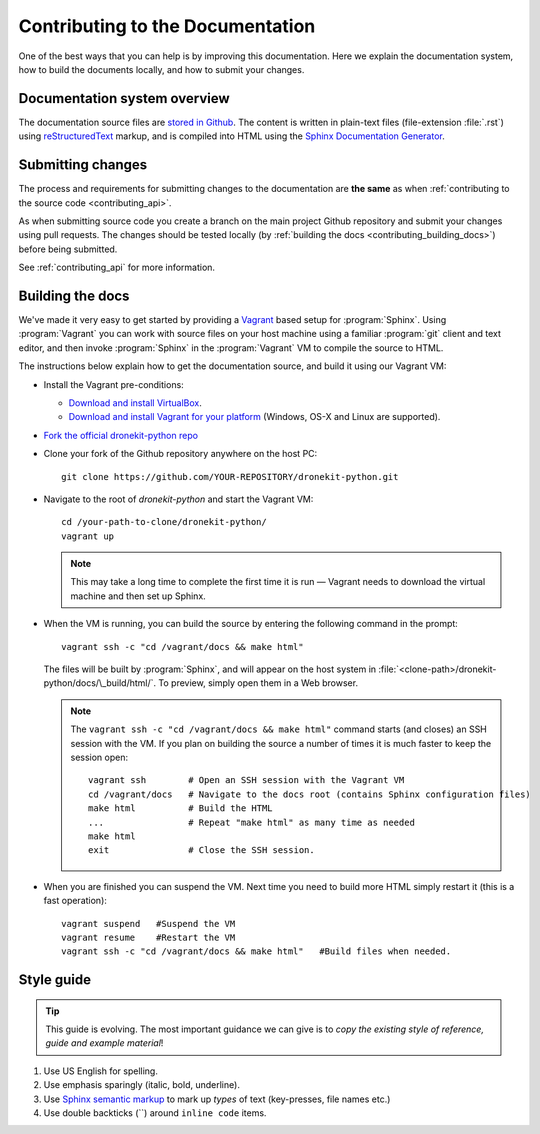 .. _contributing-to-documentation:

=================================
Contributing to the Documentation
=================================

One of the best ways that you can help is by improving this documentation.  Here we explain
the documentation system, how to build the documents locally, and how to submit your changes.


Documentation system overview
=============================

The documentation source files are `stored in Github <https://github.com/dronekit/dronekit-python/tree/master/docs>`_. 
The content is written in plain-text files (file-extension :file:`.rst`) using 
`reStructuredText <http://sphinx-doc.org/rest.html>`_ markup, and is compiled into HTML using the 
`Sphinx Documentation Generator <http://sphinx-doc.org/index.html>`_. 

Submitting changes
==================

The process and requirements for submitting changes to the documentation are **the same** as when 
:ref:`contributing to the source code <contributing_api>`. 

As when submitting source code you create a branch on the main project Github repository and 
submit your changes using pull requests. The changes should be tested
locally (by :ref:`building the docs <contributing_building_docs>`) before being submitted.

See :ref:`contributing_api` for more information. 

.. _contributing_building_docs:

Building the docs
=================

We've made it very easy to get started by providing a `Vagrant <https://www.vagrantup.com/>`_ based setup for :program:`Sphinx`. Using :program:`Vagrant` you can work with source files on your host machine using a familiar :program:`git` client and text editor, and then invoke :program:`Sphinx` in the :program:`Vagrant` VM to compile the source to HTML.

The instructions below explain how to get the documentation source, and build it using our Vagrant VM:
	
* Install the Vagrant pre-conditions:

  * `Download and install VirtualBox <https://www.virtualbox.org/wiki/Downloads>`_.
  * `Download and install Vagrant for your platform <https://www.vagrantup.com/downloads.html>`_ (Windows, OS-X and Linux are supported).
  
* `Fork the official dronekit-python repo <https://github.com/dronekit/dronekit-python#fork-destination-box>`_
* Clone your fork of the Github repository anywhere on the host PC: ::

    git clone https://github.com/YOUR-REPOSITORY/dronekit-python.git
	
* Navigate to the root of *dronekit-python* and start the Vagrant VM:
  ::
  
	cd /your-path-to-clone/dronekit-python/
	vagrant up

  .. note:: This may take a long time to complete the first time it is run  — Vagrant needs to download the virtual machine and then set up Sphinx.
	
* When the VM is running, you can build the source by entering the following command in the prompt: 
  ::

	vagrant ssh -c "cd /vagrant/docs && make html"
		
  The files will be built by :program:`Sphinx`, and will appear on the host system in :file:`<clone-path>/dronekit-python/docs/\_build/html/`. To preview, simply open them in a Web browser.
	
  .. note:: 

	The ``vagrant ssh -c "cd /vagrant/docs && make html"`` command starts (and closes) an SSH session with the VM. If you plan on building the source a number of times it is much faster to keep the session open: 
		
	::

		vagrant ssh        # Open an SSH session with the Vagrant VM
		cd /vagrant/docs   # Navigate to the docs root (contains Sphinx configuration files)
		make html          # Build the HTML
		...                # Repeat "make html" as many time as needed
		make html          
		exit               # Close the SSH session.

			
	
* When you are finished you can suspend the VM. Next time you need to build more HTML simply restart it (this is a fast operation):
  ::
  
	vagrant suspend   #Suspend the VM
	vagrant resume    #Restart the VM
	vagrant ssh -c "cd /vagrant/docs && make html"   #Build files when needed.


Style guide
===========

.. tip:: 

    This guide is evolving. The most important guidance we can give is 
    to *copy the existing style of reference, guide and example material*!


#. Use US English for spelling.

#. Use emphasis sparingly (italic, bold, underline). 

#. Use `Sphinx semantic markup <http://sphinx-doc.org/markup/inline.html#other-semantic-markup>`_ to mark up *types* of text (key-presses, file names etc.)

#. Use double backticks (``) around ``inline code`` items.